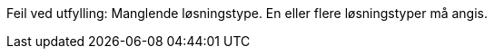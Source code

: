 :lang: no


//
// difi_losningstype single selection
//

ifdef::difi_losningstype_Programvarekomponent[]
:Programvarekomponent: Programvarekomponent
ifdef::atLeastOneSelection[]
:moreThanOneSelection:
endif::[]
:atLeastOneSelection:
endif::difi_losningstype_Programvarekomponent[]

ifdef::difi_losningstype_Infrastruktur[]
:Infrastruktur: Infrastruktur
ifdef::atLeastOneSelection[]
:moreThanOneSelection:
endif::[]
:atLeastOneSelection:
endif::difi_losningstype_Infrastruktur[]

ifdef::difi_losningstype_Plattform[]
:Plattform: Plattform
ifdef::atLeastOneSelection[]
:moreThanOneSelection:
endif::[]
:atLeastOneSelection:
endif::difi_losningstype_Plattform[]

ifdef::difi_losningstype_Registerdata[]
:Registerdata: Registerdata
ifdef::atLeastOneSelection[]
:moreThanOneSelection:
endif::[]
:atLeastOneSelection:
endif::difi_losningstype_Registerdata[]

ifdef::difi_losningstype_Sluttbrukertjeneste[]
:Sluttbrukertjeneste: Sluttbrukertjeneste
ifdef::atLeastOneSelection[]
:moreThanOneSelection:
endif::[]
:atLeastOneSelection:
endif::difi_losningstype_Sluttbrukertjeneste[]

ifdef::difi_losningstype_Teknisk_tjeneste[]
:Teknisk_tjeneste: Teknisk tjeneste
ifdef::atLeastOneSelection[]
:moreThanOneSelection:
endif::[]
:atLeastOneSelection:
endif::difi_losningstype_Teknisk_tjeneste[]

ifdef::moreThanOneSelection[]
[red yellow-background]#Feil ved utfylling: Flere løsningstyper er angitt. Kun en løsningstype er tllatt her.#
endif::[]


ifndef::atLeastOneSelection[]
[red yellow-background]#Feil ved utfylling: Manglende løsningstype. En eller flere løsningstyper må angis.#
endif::[]

ifdef::atLeastOneSelection[]
ifndef::moreThanOneSelection[]

**Løsningstyper: **
ifdef::Programvarekomponent[]
{Programvarekomponent};
endif::[]
ifdef::Infrastruktur[]
{Infrastruktur};
endif::[]
ifdef::Plattform[]
{Plattform};
endif::[]
ifdef::Registerdata[]
{Registerdata};
endif::[]
ifdef::Sluttbrukertjeneste[]
{Sluttbrukertjeneste};
endif::[]
ifdef::Teknisk_tjeneste[]
{Teknisk_tjeneste};
endif::[]
endif::moreThanOneSelection[]
endif::atLeastOneSelection[]



